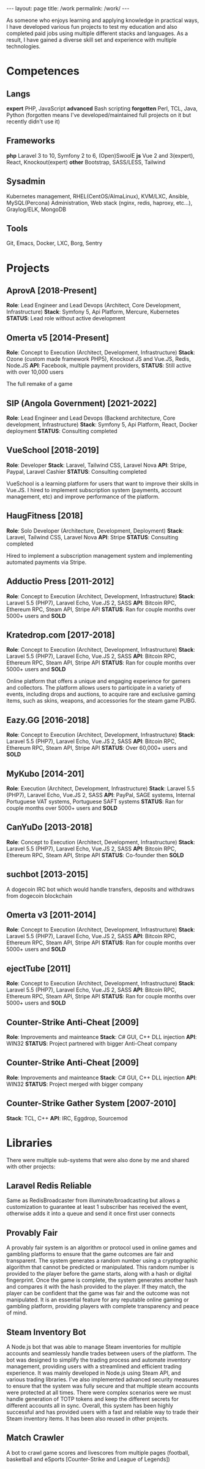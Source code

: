 #+BEGIN_EXPORT html
---
layout: page
title: /work
permalink: /work/
---
#+END_EXPORT

#+BEGIN_explanation
As someone who enjoys learning and applying knowledge in practical ways, I have developed various fun projects to test my education and  also completed paid jobs using multiple different stacks and languages.
As a result, I have gained a diverse skill set and experience with multiple technologies.
#+END_explanation

* Competences
**  Langs
**expert** PHP, JavaScript
**advanced** Bash scripting
**forgotten** Perl, TCL, Java, Python
(forgotten means I've developed/maintained full projects on it but recently didn't use it)
**  Frameworks
**php** Laravel 3 to 10, Symfony 2 to 6, (Open)SwoolE
**js** Vue 2 and 3(expert), React, Knockout(expert)
**other** Bootstrap, SASS/LESS, Tailwind
**  Sysadmin
Kubernetes management, RHEL(CentOS/AlmaLinux), KVM/LXC, Ansible, MySQL(Percona) Administration, Web stack (nginx, redis, haproxy, etc...), Graylog/ELK, MongoDB
**  Tools
Git, Emacs, Docker, LXC, Borg, Sentry

* Projects
**  AprovA [2018-Present]
**Role**: Lead Engineer and Lead Devops (Architect, Core Development, Infrastructure)
**Stack**: Symfony 5, Api Platform, Mercure, Kubernetes
**STATUS**: Lead role without active development

**  Omerta v5 [2014-Present]
**Role**: Concept to Execution (Architect, Development, Infrastructure)
**Stack**: Ozone (custom made framework PHP5), Knockout JS and Vue.JS, Redis, Node.JS
**API**: Facebook, multiple payment providers,
**STATUS**: Still active with over 10,000 users

The full remake of a game

**  SIP (Angola Government) [2021-2022]
**Role**: Lead Engineer and Lead Devops (Backend architecture, Core development, Infrastructure)
**Stack**: Symfony 5, Api Platform, React, Docker deployment
**STATUS**: Consulting completed

**  VueSchool [2018-2019]
**Role**: Developer
**Stack**: Laravel, Tailwind CSS, Laravel Nova
**API**: Stripe, Paypal, Laravel Cashier
**STATUS**: Consulting completed

VueSchool is a learning platform for users that want to improve their skills in Vue.JS.
I hired to implement subscription system (payments, account management, etc) and improve performance of the platform.

**  HaugFitness [2018]
**Role**: Solo Developer (Architecture, Development, Deployment)
**Stack**: Laravel, Tailwind CSS, Laravel Nova
**API**: Stripe
**STATUS**: Consulting completed

Hired to implement a subscription management system and implementing automated payments via Stripe.

**  Adductio Press [2011-2012]
**Role**: Concept to Execution (Architect, Development, Infrastructure)
**Stack**: Laravel 5.5 (PHP7), Laravel Echo, Vue.JS 2, SASS
**API**: Bitcoin RPC, Ethereum RPC, Steam API, Stripe API
**STATUS**: Ran for couple months over 5000+ users and *SOLD*

**  Kratedrop.com [2017-2018]
**Role**: Concept to Execution (Architect, Development, Infrastructure)
**Stack**: Laravel 5.5 (PHP7), Laravel Echo, Vue.JS 2, SASS
**API**: Bitcoin RPC, Ethereum RPC, Steam API, Stripe API
**STATUS**: Ran for couple months over 5000+ users and *SOLD*
#+BEGIN_explanation
Online platform that offers a unique and engaging experience for gamers and collectors. The platform allows users to participate in a variety of events, including drops and auctions, to acquire rare and exclusive gaming items, such as skins, weapons, and accessories for the steam game PUBG.
#+END_explanation

**  Eazy.GG [2016-2018]
**Role**: Concept to Execution (Architect, Development, Infrastructure)
**Stack**: Laravel 5.5 (PHP7), Laravel Echo, Vue.JS 2, SASS
**API**: Bitcoin RPC, Ethereum RPC, Steam API, Stripe API
**STATUS**: Over 60,000+ users and *SOLD*
#+BEGIN_explanation
#+END_explanation

**  MyKubo [2014-201]
**Role**: Execution (Architect, Development, Infrastructure)
**Stack**: Laravel 5.5 (PHP7), Laravel Echo, Vue.JS 2, SASS
**API**: PayPal, SAGE systems, Internal Portuguese VAT systems, Portuguese SAFT systems
**STATUS**: Ran for couple months over 5000+ users and *SOLD*
#+BEGIN_explanation
#+END_explanation

**  CanYuDo [2013-2018]
**Role**: Concept to Execution (Architect, Development, Infrastructure)
**Stack**: Laravel 5.5 (PHP7), Laravel Echo, Vue.JS 2, SASS
**API**: Bitcoin RPC, Ethereum RPC, Steam API, Stripe API
**STATUS**: Co-founder then *SOLD*
#+BEGIN_explanation
#+END_explanation

**  suchbot [2013-2015]
#+BEGIN_explanation
A dogecoin IRC bot which would handle transfers, deposits and withdraws from dogecoin blockchain
#+END_explanation

**  Omerta v3 [2011-2014]
**Role**: Concept to Execution (Architect, Development, Infrastructure)
**Stack**: Laravel 5.5 (PHP7), Laravel Echo, Vue.JS 2, SASS
**API**: Bitcoin RPC, Ethereum RPC, Steam API, Stripe API
**STATUS**: Ran for couple months over 5000+ users and *SOLD*
#+BEGIN_explanation
#+END_explanation

**  ejectTube [2011]
**Role**: Concept to Execution (Architect, Development, Infrastructure)
**Stack**: Laravel 5.5 (PHP7), Laravel Echo, Vue.JS 2, SASS
**API**: Bitcoin RPC, Ethereum RPC, Steam API, Stripe API
**STATUS**: Ran for couple months over 5000+ users and *SOLD*
#+BEGIN_explanation
#+END_explanation

**  Counter-Strike Anti-Cheat [2009]
**Role**: Improvements and mainteance
**Stack**: C# GUI, C++ DLL injection
**API**: WIN32
**STATUS**: Project partnered with bigger Anti-Cheat company
#+BEGIN_explanation
#+END_explanation

**  Counter-Strike Anti-Cheat [2009]
**Role**: Improvements and mainteance
**Stack**: C# GUI, C++ DLL injection
**API**: WIN32
**STATUS**: Project merged with bigger company
#+BEGIN_explanation
#+END_explanation

**  Counter-Strike Gather System [2007-2010]
**Stack**: TCL, C++
**API**: IRC, Eggdrop, Sourcemod
#+BEGIN_explanation
#+END_explanation

* Libraries
#+BEGIN_explanation
There were multiple sub-systems that were also done by me and shared with other projects:
#+END_explanation
**  Laravel Redis Reliable
#+BEGIN_explanation
Same as RedisBroadcaster from illuminate/broadcasting but allows a customization to guarantee at least 1 subscriber has received the event, otherwise adds it into a queue and send it once first user connects
#+END_explanation
**  Provably Fair
#+BEGIN_explanation
A provably fair system is an algorithm or protocol used in online games and gambling platforms to ensure that the game outcomes are fair and transparent. The system generates a random number using a cryptographic algorithm that cannot be predicted or manipulated. This random number is provided to the player before the game starts, along with a hash or digital fingerprint. Once the game is complete, the system generates another hash and compares it with the hash provided to the player. If they match, the player can be confident that the game was fair and the outcome was not manipulated. It is an essential feature for any reputable online gaming or gambling platform, providing players with complete transparency and peace of mind.
#+END_explanation

**  Steam Inventory Bot
#+BEGIN_explanation
A Node.js bot that was able to manage Steam inventories for multiple accounts and seamlessly handle trades between users of the platform. The bot was designed to simplify the trading process and automate inventory management, providing users with a streamlined and efficient trading experience.
It was mainly developed in Node.js using Steam API, and various trading libraries. I've also implemented advanced security measures to ensure that the system was fully secure and that multiple steam accounts were protected at all times.
There were complex scenarios were we must handle generation of TOTP tokens and keep the different secrets for different accounts all in sync.
Overall, this system has been highly successful and has provided users with a fast and reliable way to trade their Steam inventory items.
It has been also reused in other projects.
#+END_explanation

**  Match Crawler
#+BEGIN_explanation
A bot to crawl game scores and livescores from multiple pages (football, basketball and eSports [Counter-Strike and League of Legends])
#+END_explanation
